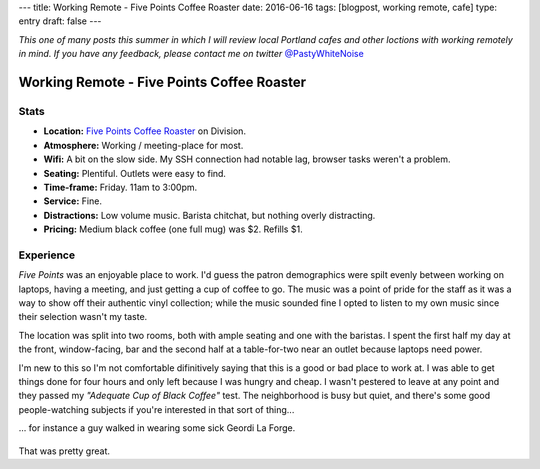 ---
title: Working Remote - Five Points Coffee Roaster
date: 2016-06-16
tags: [blogpost, working remote, cafe]
type: entry
draft: false
---

*This one of many posts this summer in which I will review local Portland
cafes and other loctions with working remotely in mind. If you have any
feedback, please contact me on twitter* `@PastyWhiteNoise`_

.. _@PastyWhiteNoise: https://twitter.com/pastywhitenoise

Working Remote - Five Points Coffee Roaster
===========================================

Stats
-----

.. raw:: html

    <div style="max-width: 100%; float: right;"> <iframe width="425" height="350" frameborder="0" scrolling="no" marginheight="0" marginwidth="0" src="http://www.openstreetmap.org/export/embed.html?bbox=-122.62895464897156%2C45.504171961459036%2C-122.62587279081345%2C45.50558558778329&amp;layer=hot&amp;marker=45.504878779058394%2C-122.62741237878798" style="border: 1px solid black"></iframe><br/><small><a href="http://www.openstreetmap.org/?mlat=45.50488&amp;mlon=-122.62741#map=19/45.50488/-122.62741&amp;layers=H">View Larger Map</a></small> </div>

- **Location:** `Five Points Coffee Roaster`_ on Division.
- **Atmosphere:** Working / meeting-place for most.
- **Wifi:** A bit on the slow side. My SSH connection had notable lag, browser
  tasks weren't a problem.
- **Seating:** Plentiful.  Outlets were easy to find.
- **Time-frame:** Friday.  11am to 3:00pm.
- **Service:** Fine.
- **Distractions:** Low volume music.  Barista chitchat, but nothing overly distracting.
- **Pricing:** Medium black coffee (one full mug) was $2. Refills $1.

.. _Five Points Coffee Roaster: http://www.fivepointscoffeeroasters.com/

Experience
----------

*Five Points* was an enjoyable place to work. I'd guess the patron demographics
were spilt evenly between working on laptops, having a meeting, and just
getting a cup of coffee to go. The music was a point of pride for the staff as
it was a way to show off their authentic vinyl collection; while the music
sounded fine I opted to listen to my own music since their selection wasn't my
taste.

The location was split into two rooms, both with ample seating and one with the
baristas. I spent the first half my day at the front, window-facing, bar and
the second half at a table-for-two near an outlet because laptops need
power.

I'm new to this so I'm not comfortable difinitively saying that this is a good
or bad place to work at. I was able to get things done for four hours and only
left because I was hungry and cheap. I wasn't pestered to leave at any point
and they passed my *"Adequate Cup of Black Coffee"* test. The neighborhood is
busy but quiet, and there's some good people-watching subjects if you're
interested in that sort of thing...

... for instance a guy walked in wearing some sick Geordi La Forge.

.. figure:: http://www.netambulo.com/wp-content/uploads/2012/04/star-trek-glasses.jpg
    :align: center
    :alt: Geordi La Forge in his sick shades.

That was pretty great.
